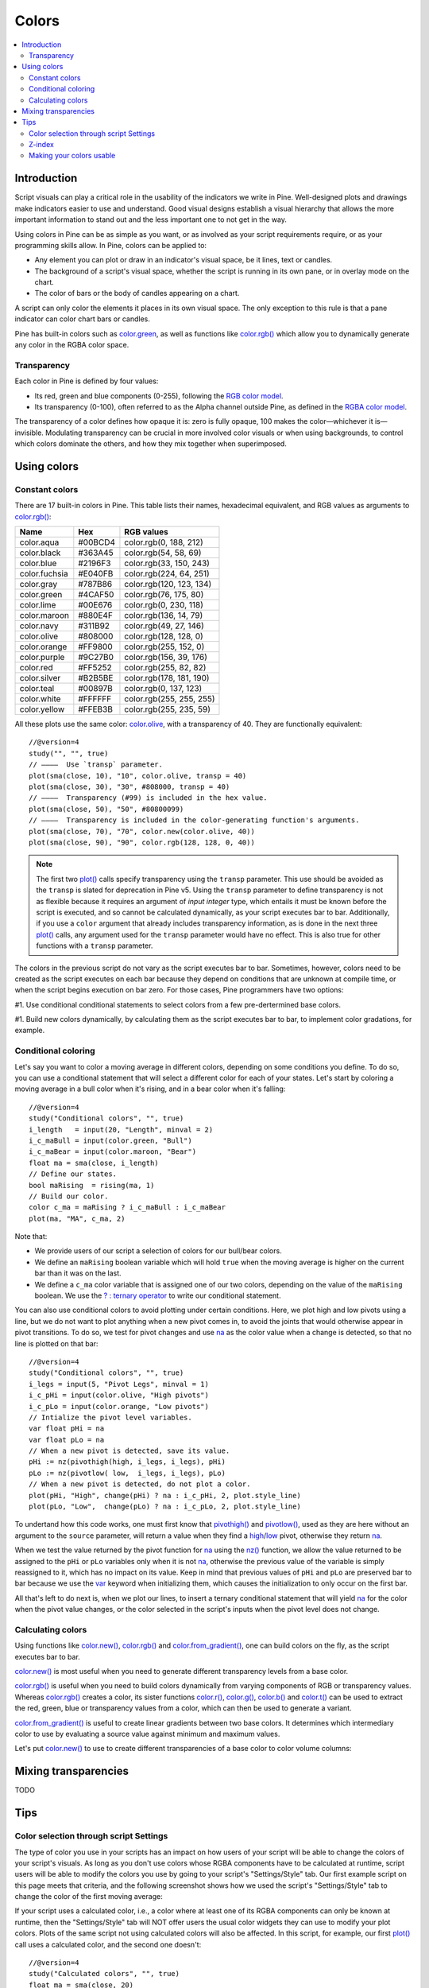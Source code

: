 Colors
======

.. contents:: :local:
    :depth: 3



Introduction
------------

Script visuals can play a critical role in the usability of the indicators we write in Pine. Well-designed plots and drawings make indicators easier to use and understand. Good visual designs establish a visual hierarchy that allows the more important information to stand out and the less important one to not get in the way.

Using colors in Pine can be as simple as you want, or as involved as your script requirements require, or as your programming skills allow. In Pine, colors can be applied to:

- Any element you can plot or draw in an indicator's visual space, be it lines, text or candles.
- The background of a script's visual space, whether the script is running in its own pane, or in overlay mode on the chart.
- The color of bars or the body of candles appearing on a chart.

A script can only color the elements it places in its own visual space. The only exception to this rule is that a pane indicator can color chart bars or candles.

Pine has built-in colors such as `color.green <https://www.tradingview.com/pine-script-reference/v4/#var_color{dot}green>`__, as well as functions like `color.rgb() <https://www.tradingview.com/pine-script-reference/v4/#fun_color{dot}rgb>`__ which allow you to dynamically generate any color in the RGBA color space.


Transparency
^^^^^^^^^^^^

Each color in Pine is defined by four values:

- Its red, green and blue components (0-255), following the `RGB color model <https://en.wikipedia.org/wiki/RGB_color_space>`__.
- Its transparency (0-100), often referred to as the Alpha channel outside Pine, as defined in the `RGBA color model <https://en.wikipedia.org/wiki/RGB_color_space>`__.

The transparency of a color defines how opaque it is: zero is fully opaque, 100 makes the color—whichever it is—invisible. Modulating transparency can be crucial in more involved color visuals or when using backgrounds, to control which colors dominate the others, and how they mix together when superimposed.




Using colors
------------


Constant colors
^^^^^^^^^^^^^^^


There are 17 built-in colors in Pine. This table lists their names, hexadecimal equivalent, and RGB values as arguments to `color.rgb() <https://www.tradingview.com/pine-script-reference/v4/#fun_color{dot}rgb>`__:

+---------------+---------+--------------------------+
| Name          | Hex     | RGB values               |
+===============+=========+==========================+
| color.aqua    | #00BCD4 | color.rgb(0, 188, 212)   |
+---------------+---------+--------------------------+
| color.black   | #363A45 | color.rgb(54, 58, 69)    |
+---------------+---------+--------------------------+
| color.blue    | #2196F3 | color.rgb(33, 150, 243)  |
+---------------+---------+--------------------------+
| color.fuchsia | #E040FB | color.rgb(224, 64, 251)  |
+---------------+---------+--------------------------+
| color.gray    | #787B86 | color.rgb(120, 123, 134) |
+---------------+---------+--------------------------+
| color.green   | #4CAF50 | color.rgb(76, 175, 80)   |
+---------------+---------+--------------------------+
| color.lime    | #00E676 | color.rgb(0, 230, 118)   |
+---------------+---------+--------------------------+
| color.maroon  | #880E4F | color.rgb(136,  14, 79)  |
+---------------+---------+--------------------------+
| color.navy    | #311B92 | color.rgb(49, 27, 146)   |
+---------------+---------+--------------------------+
| color.olive   | #808000 | color.rgb(128, 128, 0)   |
+---------------+---------+--------------------------+
| color.orange  | #FF9800 | color.rgb(255, 152, 0)   |
+---------------+---------+--------------------------+
| color.purple  | #9C27B0 | color.rgb(156, 39, 176)  |
+---------------+---------+--------------------------+
| color.red     | #FF5252 | color.rgb(255, 82, 82)   |
+---------------+---------+--------------------------+
| color.silver  | #B2B5BE | color.rgb(178, 181, 190) |
+---------------+---------+--------------------------+
| color.teal    | #00897B | color.rgb(0, 137, 123)   |
+---------------+---------+--------------------------+
| color.white   | #FFFFFF | color.rgb(255, 255, 255) |
+---------------+---------+--------------------------+
| color.yellow  | #FFEB3B | color.rgb(255, 235, 59)  |
+---------------+---------+--------------------------+

All these plots use the same color: `color.olive <https://www.tradingview.com/pine-script-reference/v4/#var_color{dot}olive>`__, with a transparency of 40. 
They are functionally equivalent::

    //@version=4
    study("", "", true)
    // ————  Use `transp` parameter.
    plot(sma(close, 10), "10", color.olive, transp = 40)
    plot(sma(close, 30), "30", #808000, transp = 40)
    // ————  Transparency (#99) is included in the hex value.
    plot(sma(close, 50), "50", #80800099)
    // ————  Transparency is included in the color-generating function's arguments.
    plot(sma(close, 70), "70", color.new(color.olive, 40))
    plot(sma(close, 90), "90", color.rgb(128, 128, 0, 40))

.. image:: images/Colors-UsingColors-1.png

.. note:: The first two `plot() <https://www.tradingview.com/pine-script-reference/v4/#fun_plot>`__ calls specify transparency using the ``transp`` parameter. This use should be avoided as the ``transp`` is slated for deprecation in Pine v5. Using the ``transp`` parameter to define transparency is not as flexible because it requires an argument of *input integer* type, which entails it must be known before the script is executed, and so cannot be calculated dynamically, as your script executes bar to bar. Additionally, if you use a ``color`` argument that already includes transparency information, as is done in the next three `plot() <https://www.tradingview.com/pine-script-reference/v4/#fun_plot>`__ calls, any argument used for the ``transp`` parameter would have no effect. This is also true for other functions with a ``transp`` parameter.

The colors in the previous script do not vary as the script executes bar to bar. Sometimes, however, colors need to be created as the script executes on each bar because they depend on conditions that are unknown at compile time, or when the script begins execution on bar zero. For those cases, Pine programmers have two options:

#1. Use conditional conditional statements to select colors from a few pre-dertermined base colors.

#1. Build new colors dynamically, by calculating them as the script executes bar to bar, to implement color gradations, for example.


Conditional coloring
^^^^^^^^^^^^^^^^^^^^

Let's say you want to color a moving average in different colors, depending on some conditions you define. To do so, you can use a conditional statement that will select a different color for each of your states. Let's start by coloring a moving average in a bull color when it's rising, and in a bear color when it's falling::

    //@version=4
    study("Conditional colors", "", true)
    i_length   = input(20, "Length", minval = 2)
    i_c_maBull = input(color.green, "Bull")
    i_c_maBear = input(color.maroon, "Bear")
    float ma = sma(close, i_length)
    // Define our states.
    bool maRising  = rising(ma, 1)
    // Build our color.
    color c_ma = maRising ? i_c_maBull : i_c_maBear
    plot(ma, "MA", c_ma, 2)

.. image:: images/Colors-ConditionalColors-1.png

Note that:

- We provide users of our script a selection of colors for our bull/bear colors.
- We define an ``maRising`` boolean variable which will hold ``true`` when the moving average is higher on the current bar than it was on the last.
- We define a ``c_ma`` color variable that is assigned one of our two colors, depending on the value of the ``maRising`` boolean. We use the `? : ternary operator <https://www.tradingview.com/pine-script-reference/v4/#op_{question}{colon}>`__ to write our conditional statement.

You can also use conditional colors to avoid plotting under certain conditions. Here, we plot high and low pivots using a line, but we do not want to plot anything when a new pivot comes in, to avoid the joints that would otherwise appear in pivot transitions. To do so, we test for pivot changes and use `na <https://www.tradingview.com/pine-script-reference/v4/#var_na>`__ as the color value when a change is detected, so that no line is plotted on that bar::

    //@version=4
    study("Conditional colors", "", true)
    i_legs = input(5, "Pivot Legs", minval = 1)
    i_c_pHi = input(color.olive, "High pivots")
    i_c_pLo = input(color.orange, "Low pivots")
    // Intialize the pivot level variables.
    var float pHi = na
    var float pLo = na
    // When a new pivot is detected, save its value.
    pHi := nz(pivothigh(high, i_legs, i_legs), pHi)
    pLo := nz(pivotlow( low,  i_legs, i_legs), pLo)
    // When a new pivot is detected, do not plot a color.
    plot(pHi, "High", change(pHi) ? na : i_c_pHi, 2, plot.style_line)
    plot(pLo, "Low",  change(pLo) ? na : i_c_pLo, 2, plot.style_line)

.. image:: images/Colors-ConditionalColors-2.png

To undertand how this code works, one must first know that `pivothigh() <https://www.tradingview.com/pine-script-reference/v4/#fun_pivothigh>`__ and `pivotlow() <https://www.tradingview.com/pine-script-reference/v4/#fun_pivotlow>`__, used as they are here without an argument to the ``source`` parameter, will return a value when they find a `high <https://www.tradingview.com/pine-script-reference/v4/#var_high>`__/`low <https://www.tradingview.com/pine-script-reference/v4/#var_low>`__ pivot, otherwise they return `na <https://www.tradingview.com/pine-script-reference/v4/#var_na>`__.

When we test the value returned by the pivot function for `na <https://www.tradingview.com/pine-script-reference/v4/#var_na>`__ using the `nz() <https://www.tradingview.com/pine-script-reference/v4/#fun_nz>`__ function, we allow the value returned to be assigned to the ``pHi`` or ``pLo`` variables only when it is not `na <https://www.tradingview.com/pine-script-reference/v4/#var_na>`__, otherwise the previous value of the variable is simply reassigned to it, which has no impact on its value. Keep in mind that previous values of ``pHi`` and ``pLo`` are preserved bar to bar because we use the `var <https://www.tradingview.com/pine-script-reference/v4/#op_var>`__ keyword when initializing them, which causes the initialization to only occur on the first bar.

All that's left to do next is, when we plot our lines, to insert a ternary conditional statement that will yield `na <https://www.tradingview.com/pine-script-reference/v4/#var_na>`__ for the color when the pivot value changes, or the color selected in the script's inputs when the pivot level does not change.


Calculating colors
^^^^^^^^^^^^^^^^^^

Using functions like `color.new() <https://www.tradingview.com/pine-script-reference/v4/#fun_color{dot}new>`__, `color.rgb() <https://www.tradingview.com/pine-script-reference/v4/#fun_color{dot}rgb>`__ and `color.from_gradient() <https://www.tradingview.com/pine-script-reference/v4/#fun_color{dot}from_gradient>`__, one can build colors on the fly, as the script executes bar to bar.

`color.new() <https://www.tradingview.com/pine-script-reference/v4/#fun_color{dot}new>`__ is most useful when you need to generate different transparency levels from a base color.

`color.rgb() <https://www.tradingview.com/pine-script-reference/v4/#fun_color{dot}rgb>`__ is useful when you need to build colors dynamically from varying components of RGB or transparency values. Whereas `color.rgb() <https://www.tradingview.com/pine-script-reference/v4/#fun_color{dot}rgb>`__ creates a color, its sister functions `color.r() <https://www.tradingview.com/pine-script-reference/v4/#fun_color{dot}r>`__, `color.g() <https://www.tradingview.com/pine-script-reference/v4/#fun_color{dot}g>`__, `color.b() <https://www.tradingview.com/pine-script-reference/v4/#fun_color{dot}b>`__ and `color.t() <https://www.tradingview.com/pine-script-reference/v4/#fun_color{dot}t>`__ can be used to extract the red, green, blue or transparency values from a color, which can then be used to generate a variant.

`color.from_gradient() <https://www.tradingview.com/pine-script-reference/v4/#fun_color{dot}from_gradient>`__ is useful to create linear gradients between two base colors. It determines which intermediary color to use by evaluating a source value against minimum and maximum values.

Let's put `color.new() <https://www.tradingview.com/pine-script-reference/v4/#fun_color{dot}new>`__ to use to create different transparencies of a base color to color volume columns::





Mixing transparencies
---------------------

TODO




Tips
----


Color selection through script Settings
^^^^^^^^^^^^^^^^^^^^^^^^^^^^^^^^^^^^^^^

The type of color you use in your scripts has an impact on how users of your script will be able to change the colors of your script's visuals. As long as you don't use colors whose RGBA components have to be calculated at runtime, script users will be able to modify the colors you use by going to your script's "Settings/Style" tab. Our first example script on this page meets that criteria, and the following screenshot shows how we used the script's "Settings/Style" tab to change the color of the first moving average:

.. image:: images/Colors-ColorsSelection-1.png

If your script uses a calculated color, i.e., a color where at least one of its RGBA components can only be known at runtime, then the "Settings/Style" tab will NOT offer users the usual color widgets they can use to modify your plot colors. Plots of the same script not using calculated colors will also be affected. In this script, for example, our first `plot() <https://www.tradingview.com/pine-script-reference/v4/#fun_plot>`__ call uses a calculated color, and the second one doesn't::

    //@version=4
    study("Calculated colors", "", true)
    float ma = sma(close, 20)
    float maHeight = percentrank(ma, 100)
    float transparency = min(80, 100 - maHeight)
    // This plot uses a calculated color.
    plot(ma, "MA1", color.rgb(156, 39, 176, transparency), 2)
    // This plot does not use a calculated color.
    plot(close, "Close", color.blue)

The color used in the first plot is a calculated color because its transparency can only be known at runtime. It is calculated using the relative position of the moving average in relation to its past 100 values. The greater percentage of past values are below the current value, the higher the 0-100 value of ``maHeight`` will be. Since we want the color to be the darkest when ``maHeight`` is 100, we subtract 100 from it to obtain the zero transparency then. We also cap the calculated ``transparency`` value to a maximum of 80 so that it always remains visible.

Because that calculated color is used in our script, the "Settings/Style" tab will not show any color widgets:

.. image:: images/Colors-ColorsSelection-2.png

The solution to enable script users to control the colors used is to supply them with custom inputs, as we do here::

    //@version=4
    study("Calculated colors", "", true)
    i_c_ma = input(color.purple, "MA")
    i_c_close = input(color.blue, "Close")
    float ma = sma(close, 20)
    float maHeight = percentrank(ma, 100)
    float transparency = min(80, 100 - maHeight)
    // This plot uses a calculated color.
    plot(ma, "MA1", color.new(i_c_ma, transparency), 2)
    // This plot does not use a calculated color.
    plot(close, "Close", i_c_close)

.. image:: images/Colors-ColorsSelection-3.png

Notice how our script's "Settings" now show an "Inputs" tab, where we have created two color inputs. The first one uses `color.purple <https://www.tradingview.com/pine-script-reference/v4/#var_color{dot}purple>`__ as its default value. Whether the script user changes that color or not, the resulting base color will then be used in a `color.new() <https://www.tradingview.com/pine-script-reference/v4/#fun_color{dot}new>`__ call to generate a calculated transparency in the `plot() <https://www.tradingview.com/pine-script-reference/v4/#fun_plot>`__ call. The second input uses as its default the built-in `color.blue <https://www.tradingview.com/pine-script-reference/v4/#var_color{dot}blue>`__ color we previously used in the `plot() <https://www.tradingview.com/pine-script-reference/v4/#fun_plot>`__ call, and simply use it as is in the second `plot() <https://www.tradingview.com/pine-script-reference/v4/#fun_plot>`__ call.


Z-index
^^^^^^^

When you place elements in a script's visual space, they have relative depth on the *z* axis; some will appear on top of others. The *z-index* is a value that represents the position of elements on the *z* axis. Elements with the highest z-index appear on top.

Different types of elements drawn in Pine are placed in different regions of the *z* space. Those types of elements are:

- background
- hlines
- plots
- labels
- lines
- fills
- tables
- boxes

Pine programmers can control the order of elements from the same group with the position within a script of the Pine statements that draw each elements, but they cannot place an element of one group outside its z-index region, such that it would be on top of all elements from other groups, for example.


Making your colors usable
^^^^^^^^^^^^^^^^^^^^^^^^^

If you write scripts intended for other traders, try to avoid colors that will not work well in some environments, whether it be for plots, labels, tables or fills. At a minimum, test your visuals to ensure they perform satisfactorily with both the light and dark TradingView themes; they are the most commonly used. Colors such as black and white, for example, should be avoided.

Build the appropriate inputs to provide script users the flexibility to adapt your script's visuals to their particular environments.

Take care to build a visual hierarchy of the colors you use that matches the relative importance of your script's visual components. Good designers understand how to achieve the optimal balance of color and weight so the eye naturally focuses on the most important elements of the design, while not letting the least important ones get in the way. If you try to make everything stand out, nothing will. Make room for some elements to stand out by toning down the visuals surrounding it.

Providing color presets in your inputs, instead of only one default color, will help users who are color-challenged. Our `Technical Ratings <https://www.tradingview.com/script/Jdw7wW2g-Technical-Ratings/>`__ demonstrates one way of achieving this. The `Pine Color Magic and Chart Theme Simulator <https://www.tradingview.com/script/yyDYIrRQ-Pine-Color-Magic-and-Chart-Theme-Simulator/>`__ script provides a good selection of colors to build from.
